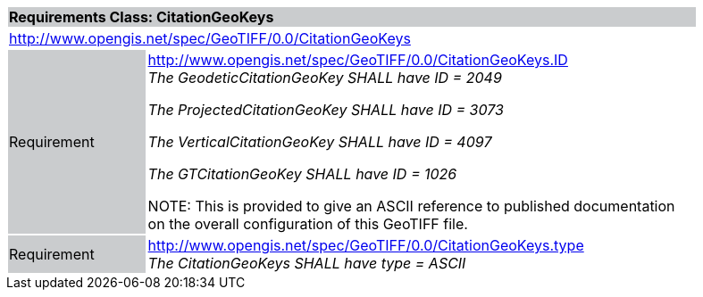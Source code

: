 [cols="1,4",width="90%"]
|===
2+|*Requirements Class: CitationGeoKeys* {set:cellbgcolor:#CACCCE}
2+|http://www.opengis.net/spec/GeoTIFF/0.0/CitationGeoKeys
{set:cellbgcolor:#FFFFFF}

|Requirement {set:cellbgcolor:#CACCCE}
|http://www.opengis.net/spec/GeoTIFF/0.0/CitationGeoKeys.ID +
_The GeodeticCitationGeoKey SHALL have ID = 2049_

_The ProjectedCitationGeoKey SHALL have ID = 3073_

_The VerticalCitationGeoKey SHALL have ID = 4097_

_The GTCitationGeoKey SHALL have ID = 1026_

NOTE: This is provided to give an ASCII
reference to published documentation on the overall configuration of this
GeoTIFF file.
{set:cellbgcolor:#FFFFFF}

|Requirement {set:cellbgcolor:#CACCCE}
|http://www.opengis.net/spec/GeoTIFF/0.0/CitationGeoKeys.type +
_The CitationGeoKeys SHALL have type = ASCII_
{set:cellbgcolor:#FFFFFF}
|===
